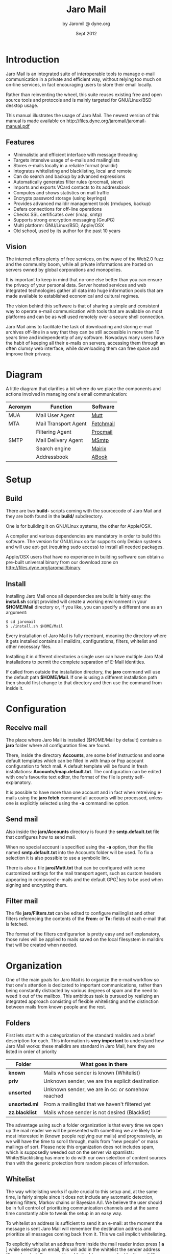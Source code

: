 #+TITLE: Jaro Mail
#+AUTHOR: by Jaromil @ dyne.org
#+DATE: Sept 2012

#+LaTeX_CLASS: article
#+LaTeX_CLASS_OPTIONS: [a4,onecolumn,portrait]
#+LATEX_HEADER: \usepackage[utf8x]{inputenc}
#+LATEX_HEADER: \usepackage[T1]{fontenc}
#+LATEX_HEADER: \usepackage{hyperref}
#+LATEX_HEADER: \usepackage[pdftex]{graphicx}
#+LATEX_HEADER: \usepackage{fullpage}
#+LATEX_HEADER: \usepackage{lmodern}
#+LATEX_HEADER: \usepackage[hang,small]{caption}
#+LATEX_HEADER: \usepackage{float}



* Introduction

Jaro Mail is an integrated suite of interoperable tools to manage
e-mail communication in a private and efficient way, without relying
too much on on-line services, in fact encouraging users to store their
email locally.

Rather than reinventing the wheel, this suite reuses existing free and
open source tools and protocols and is mainly targeted for
GNU/Linux/BSD desktop usage.

This manual illustrates the usage of Jaro Mail. The newest version of
this manual is made available on http://files.dyne.org/jaromail/jaromail-manual.pdf

** Features

[[file:jaromail-shot.jpg]]

   + Minimalistic and efficient interface with message threading
   + Targets intensive usage of e-mails and mailinglists
   + Stores e-mails locally in a reliable format (maildir)
   + Integrates whitelisting and blacklisting, local and remote
   + Can do search and backup by advanced expressions
   + Automatically generates filter rules (procmail, sieve)
   + Imports and exports VCard contacts to its addressbook
   + Computes and shows statistics on mail traffic
   + Encrypts password storage (using keyrings)
   + Provides advanced maildir management tools (rmdupes, backup)
   + Defers connections for off-line operations
   + Checks SSL certificates over (imap, smtp)
   + Supports strong encryption messaging (GnuPG)
   + Multi platform: GNU/Linux/BSD, Apple/OSX
   + Old school, used by its author for the past 10 years

** Vision

The internet offers plenty of free services, on the wave of the Web2.0
fuzz and the community boom, while all private informations are hosted
on servers owned by global corporations and monopolies.

It is important to keep in mind that no-one else better than you can
ensure the privacy of your personal data. Server hosted services and
web integrated technologies gather all data into huge information
pools that are made available to established economical and cultural
regimes.

The vision behind this software is that of sharing a simple and
consistent way to operate e-mail communication with tools that are
available on most platforms and can be as well used remotely over a
secure shell connection.

Jaro Mail aims to facilitate the task of downloading and storing e-mail
archives off-line in a way that they can be still accessible in more
than 10 years time and independently of any software. Nowadays many
users have the habit of keeping all their e-mails on servers,
accessing them through an often clumsy web interface, while
downloading them can free space and improve their privacy.

[[file:foster_privacy.png]]

#+LATEX: \pagebreak

* Diagram

A little diagram that clarifies a bit where do we place the components
and actions involved in managing one's email communication:

[[file:jaromail-diagram.png]]

 | Acronym | Function             | Software  |
 |---------+----------------------+-----------|
 | MUA     | Mail User Agent      | [[http://www.mutt.org][Mutt]]      |
 | MTA     | Mail Transport Agent | [[http://www.fetchmail.info][Fetchmail]] |
 |         | Filtering Agent      | [[http://www.procmail.org][Procmail]]  |
 | SMTP    | Mail Delivery Agent  | [[http://msmtp.sourceforge.net][MSmtp]]     |
 |         | Search engine        | [[http://www.rpcurnow.force9.co.uk/mairix/][Mairix]]    |
 |         | Addressbook          | [[http://abook.sf.net][ABook]]     |

#+LATEX: \pagebreak

* Setup

** Build

   There are two *build-* scripts coming with the sourcecode of Jaro
   Mail and they are both found in the *build/* subdirectory.

   One is for building it on GNU/Linux systems, the other for
   Apple/OSX.

   A compiler and various dependencies are mandatory in order to build
   this software. The version for GNU/Linux so far supports only
   Debian systems and will use apt-get (requiring sudo access) to
   install all needed packages.

   Apple/OSX users that have no experience in building software can
   obtain a pre-built universal binary from our download zone on
   http://files.dyne.org/jaromail/binary


** Install

   Installing Jaro Mail once all dependencies are build is fairly
   easy: the *install.sh* script provided will create a working
   environment in your *$HOME/Mail* directory or, if you like, you can
   specify a different one as an argument:

: $ cd jaromail
: $ ./install.sh $HOME/Mail

   Every installation of Jaro Mail is fully reentrant, meaning the
   directory where it gets installed contains all maildirs,
   configurations, filters, whitelist and other necessary files.

   Installing it in different directories a single user can have
   multiple Jaro Mail installations to permit the complete separation
   of E-Mail identities.

   If called from outside the installation directory, the *jaro*
   command will use the default path *$HOME/Mail*. If one is using a
   different installation path then should first change to that
   directory and then use the command from inside it.

* Configuration

** Receive mail

   The place where Jaro Mail is installed ($HOME/Mail by default)
   contains a *jaro* folder where all configuration files are found.

   There, inside the directory *Accounts*, are some brief instructions
   and some default templates which can be filled in with Imap or Pop
   account configuration to fetch mail. A default template will be
   found in fresh installations: *Accounts/imap.default.txt*. The
   configuration can be edited with one's favourite text editor, the
   format of the file is pretty self-explanatory.

   It is possible to have more than one account and in fact when
   retreiving e-mails using the *jaro fetch* command all accounts will
   be processed, unless one is explicitly selected using the *-a*
   commandline option.



** Send mail

   Also inside the *jaro/Accounts* directory is found the
   *smtp.default.txt* file that configures how to send mail.

   When no special account is specified using the *-a* option, then
   the file named *smtp.default.txt* into the Accounts folder will be
   used. To fix a selection it is also possible to use a symbolic
   link.

   There is also a file *jaro/Mutt.txt* that can be configured with
   some customized settings for the mail transport agent, such as
   custom headers appearing in composed e-mails and the default GPG[fn:gpg]
   key to be used when signing and encrypting them.

[fn:gpg] GPG stands for GNU Privacy Guard, a system to securely
encrypt and decrypt messages and files so that noone can read their
content, even when intercepting the communication.

** Filter mail

   The file *jaro/Filters.txt* can be edited to configure mailinglist
   and other filters referencing the contents of the *From:* or *To:*
   fields of each e-mail that is fetched.

   The format of the filters configurarion is pretty easy and self
   explanatory, those rules will be applied to mails saved on the
   local filesystem in maildirs that will be created when needed.







* Organization

One of the main goals for Jaro Mail is to organize the e-mail workflow
so that one's attention is dedicated to important communications,
rather than being constantly distracted by various degrees of spam and
the need to weed it out of the mailbox. This ambitious task is pursued
by realizing an integrated approach consisting of flexible
whitelisting and the distinction between mails from known people and
the rest.

** Folders

First lets start with a categorization of the standard maildirs and a
brief description for each. This information is *very important* to
understand how Jaro Mail works: these maildirs are standard in Jaro
Mail, here they are listed in order of priority

| Folder         | What goes in there                               |
|----------------+--------------------------------------------------|
| *known*        | Mails whose sender is known (Whitelist)          |
| *priv*         | Unknown sender, we are the explicit destination  |
| *unsorted*     | Unknown sender, we are in cc: or somehow reached |
| *unsorted.ml*  | From a mailinglist that we haven't filtered yet  |
| *zz.blacklist* | Mails whose sender is not desired (Blacklist)    |

The advantage using such a folder organization is that every time we
open up the mail reader we will be presented with something we are
likely to be most interested in (known people replying our mails) and
progressively, as we will have the time to scroll through, mails from
"new people" or mass mailings of sort. Please note this organization
does not includes spam, which is supposedly weeded out on the server
via spamlists: White/Blacklisting has more to do with our own
selection of content sources than with the generic protection from
random pieces of information.

** Whitelist

The way whitelisting works if quite crucial to this setup and, at the
same time, is fairly simple since it does not include any automatic
detection, learning filters, Markov chains or Bayesian A/I. We believe
the user should be in full control of prioritizing communication
channels and at the same time constantly able to tweak the setup in an
easy way.

To whitelist an address is sufficient to send it an e-mail: at the
moment the message is sent Jaro Mail will remember the destination
address and prioritize all messages coming back from it.
This we call implicit whitelisting.

To explicitly whitelist an address from inside the mail reader index
press [ *a* ] while selecting an email, this will add in the whitelist
the sender address (From: header). If you want to add all addresses
reached by the mail (From: To: and Cc: fields) use the same letter
capitalized pressing shift [ *A* ].

All addresses selected this way will have the privilege of ending up
in your *known/* folder, plus their name and e-mail will be completed
automatically when composing a new email, pressing the *Tab* key while
indicating them among the recipients.

** Blacklist

To blacklist an address instead one can use the [ *z* ] key while an
e-mail is selected on the index: the sender indicated in the From:
field will be downgraded to the very bottom of your priorities, closes
to spam than the rest, the most infamous *zz.blacklist/* folder.

** Addressbook

What we call addressbook here basically consists of both the whitelist
and the blacklist. We store both lists in a unique database file in
*Mail/jaro/addressbook*[fn:sqlite].  In future we may add similar
support for other addressbook formats that people use (GnuPG keyring,
Evolution etc.)[fn:appleaddr]

[fn:sqlite] Jaro Mail uses sqlite3 as its own database storage

[fn:appleaddr] On Apple/OSX systems Jaro Mail has access to the Mail.app addressbook, so all contacts known in your Mac will be automatically whitelisted

Both the white and blacklist can be edited using a text interface,
this way you can delete entries for instance (removing them from the
whitelist or blacklist), or add entries by hand (for instance manually
from visit cards), as well you can change details directly (name and
email). To edit the addressbook in Jaro Mail the *abook* command is
available
: $ jaro abook
This will open the current whitelist for edit, but one can append
"blacklist" to this commandline to open that one instead.

To quickly dump to the console all names and addresses in the Jaro
Mail addressbook, one can use the *list* command
: $ jaro list
To search a string across the addressbook, simply use the command
search followed by a string, for instance:
: $ jaro search autistici
will list all addresses @autistici in your addressbook.

Even more useful to interface with other addressbook
software and mobile phones, you can use the *export* and *import*
functions to transport your addressbook formatted as a series of
VCards[fn:vcard].
: $ jaro export
Will create or update the file in *Mail/jaro/addressbook.vcf*. On the
other hand, the import command will include all entries found in a
given VCard file that have at least one email address.
: $ jaro import 00001.vcf
Imports into the whitelist all contacts found in the 00001.vcf file.
The VCard format is fully compatible with import and export of
contacts in Android mobile phones.

Apple Mac/OSX users can simply run the import command without any arguments
: $ jaro import
Imports all the contacts found in the system addressbook used by Mail.app,
hence making them whitelisted.

[fn:vcard] A file format standard for electronic business cards, see: http://en.wikipedia.org/wiki/VCard

** Organization In Brief

Below a recapitulation of keys related to the white and blacklisting
functionality, to be used in the e-mail index or when an e-mail is
open inside the mail user agent:

| List  | Key         | Function                   | Fields        |
|-------+-------------+----------------------------+---------------|
| White | *a*         | Add the sender address     | From:         |
| White | *A* (shift) | Add all addresses          | From: To: Cc: |
| Black | *z*         | Blacklist the sender       | From:         |

And here the addressbook commands that are available from the
commandline:

| Command  | Function                 |
|----------+--------------------------|
| *abook*  | edit the addressbook     |
| *list*   | list the addressbook     |
| *search* | search a name or address |
| *export* | export to a VCard file   |
| *import* | import from a VCard file |

* Workflow

This section goes through a scenario of simple usage for Jaro Mail

** Fetch and read your mail at home

As you acces your computer where Jaro Mail has been configured, you
can open a Terminal and type:
: $ jaro fetch
This will download all new mails.

If you have configured *fetchall* among the imap account options, then
will delete them from the server, freeing online space.

If you have configured the *keep* option, which is the default, Jaro
Mail will only download the email that you have not yet read and in
any case it won't delete anything from the server.
: $ jaro
This will open the first folder containing unread emails, starting from
the *known* folder, then *priv*, then all the rest.

From there on, pressing *=* or *c* you can change the folder and
explore your *priv* folder, the mailinglist ones as configured by your
Filters.txt, as well your *unsorted* mails.

** Write a new mail

If you like to write a mail to someone, just write his/her own address
as an argument to Jaro Mail
: $ jaro compose friend@home.net
But if you don't remember the email of your friend, then you can just
start *jaro compose* without options, then start typing the
name or whatever you remember of it: pressing the *Tab* key a
completion will help to remind what you are looking for, offering a
list of options to choose from.

If you are writing an email with attachments (and you are sure their
size is reasonably small to be circulated via email) you can launch
Jaro Mail with files as arguments, or even wildcards, and they will be
automatically set as attachments, you can then specify its recipients
: $ jaro picture01.jpg jingle02.mp3 ~/myicons/*
Will send a mail with various separate attachments (using MIME
encapsulation): a picture, an hopefully small audio file and a list of
icons which are all the files contained into the myicons/ directory.

After composing the email you will be able to review all those
attachments and eventually remove some of them by hand: move up and
down across them and then click [ *D* ] to remove the selected one.

** Reply messages

While browsing through the index of emails in various folders, one can
reply any of them just by pressing the [ *r* ] key, which will ask if
the original message should be quoted and then open your favorite
editor to compose your text.

If the email you are replying has been sent to multiple recipients
(for instance using multiple addresses in the Cc: or From: fields)
they will all be included, but you will have the possibility to
exclude them by hand editing those fields.

It is also possible to forward a message to someone else than the
sender, for instance to submit it to his or her attention, or that of
a mailinglist. To do that, you can use the [ *f* ] key which will
present you with the full message and the possibility to write
something on top of it, to describe its contents to its new
recipients.

** Peek without downloading anything

If you are around and like to see your new mails without downloading
them, then you can use the *peek* function:
: $ jaro peek
This will open the default configured IMAP account and folder over SSL
protocol (securing the data transfer) and show your emails.

From peek you can reply and even delete emails, but be careful since
what you delete here will be removed from the server and won't be
there when you download it from home.

This functionality can be also very useful if you are from a slow
connection and need to delete some email that is clogging it and that
you are not able to download because of its size.


** Send emails whenever possible

All the time you write an E-mail, Jaro Mail will save it into your
outbox folder, waiting for the right moment to send it. In fact you
will have to tell it the right moment by running the *send* command:
: $ jaro send
This will authenticate with your SMTP and send all your emails to
destination. This way even if you are off-line you will always be able
to write emails and eventually bring them around for sending them
whenever possible.

** Save important emails for later

Sometimes one can be on the rush while reading emails (local or via
imap) and flagging them as important can be useful to keep focus on
priorities. In some cases it is very useful to save such important
messages locally for later reference, for instance in a folder keeping
messages that need to be remembered and that will constitute a kind of
TODO list (a'la GTD).

Jaro Mail implements such functionalities: by pressing the [ *F* ] key
(shift-f) one can flag an email, which will turn bright-green in the
index. In addition to that there is a folder called *remember/* where
one can copy emails on the fly using the [ *R* ] key (shift-r) any
time. Messages will be duplicated into the remember folder (which of
course can be opened with the command *jaro remember*) so they can
also be edited with annotations on the task they refer to, for
instance using the [ *e* ] key, without affecting the original
message.

** Workflow in brief

Below a recapitulation of keys commonly used in our workflow

| Key   | Function                             |
|-------+--------------------------------------|
| *m*   | Compose a new message                |
| *Tab* | Complete addresses and folders input |
| *r*   | Reply to the sender of a message     |
| *g*   | Group reply to all recipients        |
| *f*   | Forward a message to new recipients  |
| *=*   | List all filtered maildir folders    |
| *c*   | Change to another folder             |
| *F*   | Flag a message as important          |
| *R*   | Copy a message to remember           |
| *s*   | Move a message to another folder     |
| *C*   | Copy a message to another folder     |

* Searching

  Searching across all your emails it is as important as demanding of
  a task. Jaro Mail implements it using Mairix, a portable program
  written by a bunch of talented programmers in portable C language.

  After the indexing is done, you can use the command *jaro search*
  followed by any number of arguments to run the search.

  If one of the arguments given to the search command is the name of
  an existing email directory folder in ~/Mail, then the search will
  be on contents of the folder. 

  More than one word is aloud to refine the match (they are all AND'ed
  together), plus a number of tricks can be done: every single word
  following the command can be a particular expression that indicates
  in which header to search and for what.

  Here below a short reference of possible expressions:[fn:mairixdate]

[fn:mairixdate] For a reference on how the date range works in search expressions, you can look into the *Backup* section in this manual.


  | word          | match word in message body and major headers                           |
  | t:word        | match word in To: header                                               |
  | c:word        | match word in Cc: header                                               |
  | f:word        | match word in From: header                                             |
  | a:word        | match word in To:, Cc: or From: headers (address)                      |
  | s:word        | match word in Subject: header                                          |
  | b:word        | match word in message body                                             |
  | m:word        | match word in Message-ID: header                                       |
  | n:word        | match name of attachment within message                                |
  | F:flags       | match on message flags (s=seen,r=replied,f=flagged,-=negate)           |
  | p:substring   | match substring of path                                                |
  | d:start-end   | match date range                                                       |
  | z:low-high    | match messages in size range                                           |
  | bs:word       | match word in Subject: header or body (or any other group of prefixes) |
  | s:word1,word2 | match both words in Subject:                                           |
  | s:word1/word2 | match either word or both words in Subject:                            |
  | s:~word       | match messages not containing word in Subject:                         |
  | s:substring=  | match substring in any word in Subject:                                |
  | s:^substring= | match left-anchored substring in any word in Subject:                  |
  | s:substring=2 | match substring with <=2 errors in any word in Subject:                |

  If none of the arguments is an email folder existing in ~/Mail then
  the search will be run over addressbook whitelist entries, returning
  addresses of found contacts.


* Security

** Password storage

Our MUA (Mutt) and our MTA (Fetchmail) normally required the user to
input the email account password every time or write it clear inside a
plain text file, jeopardizing the secrecy of it.

But most desktops nowadays have a keyring that stores passwords that
are often used during a session, saving the user from retyping them
every time.

Jaro Mail provides an interesting (and long awaited) feature even for
those who are already using Mutt for their email: *it stores passwords
securely*. This is done in different ways depending from the operating
system is being running on.

Jaro Mail will use the default keyring whenever present to store all
new passwords for each account used: the first time will prompt for a
password and, while using it, will save it in relation to the
particular account. This way the user can simply authenticate into the
keyring at login and, while managing such sensitive informations using
OS specific tools, Jaro Mail can be launched without the tedious task
of a password input every time e-mails are being checked.

On *Apple/OSX* the default internal keyring is being used.

On *GNU/Linux* only the gnome-keyring is supported for now.

To explicitly change a password one can operate the default keyring
manager or use the command *jaro passwd -a imap.default* (or other
accounts) which will prompt to set for a new password even if an old
one is known. If left blank, it will simply erase the password saved
for the account.

** Temporary directory

For its password management system to work, Jaro Mail often requires
to write down passwords in clear text, at least until software like
Fetchmail and Mutt is updated to avoid such a stupid need.

The way we overcome this limitation is by using a temporary directory,
making sure that all sensitive files created in it are deleted as soon
as possible, as well that no other user on the system has access to
them, but still we can't deny that an administrator access them.

If a ramdisk is present on the system it will be used by Jaro Mail:
that is a "volatile" directory in RAM whose contents are never written
on the disk. This prevents an intruder to seize the machine and
recover deleted data from unused sectors on the hard-disk, because all
data saved in RAM gets irremediably lost after approximately 2 minutes
the machine is switched off for such an operation.

On *Apple/OSX* systems to enable this feature one must explicitly
activate the ramdisk using the command
: $ jaro ramdisk open
This will create and mount /Volume/JaroTmp which is 10MB large and
will be used for our delicate security transactions.

On *GNU/Linux* systems this is done automatically if the shared memory
volume is available and writable (/dev/shm) without the need to use
the ramdisk command.

For the aforementioned reasons of writing passwords in clear text,
Jaro Mail also requires the use of safe deletion techniques as those
provided by *srm* (on Apple/OSX) and *wipe* (on GNU/Linux) every time
a file is deleted. So even if a ramdisk is not activated it will be
very hard if not impossible for an attacker to retreive information
from hard-disk sectors or using a cold-boot attack on RAM.

** A tip for GNU/Linux users

Those using a GNU/Linux system might want to have a look at our other
software *Tomb, the Crypto Undertaker*[fn:tomb] which takes care of quick mount
and umount of an encrypted volume when desired and includes a *hook*
mechanism to automatize the execution of commands to make a directory
inside the encrypted volume immediately available in the user's home.

[fn:tomb] http://tomb.dyne.org

Using a light combination of scripts between Jaro Mail and Tomb is
possible to achieve a strong level of personal security, definitely
above the average.

For more information about Tomb please refer to its own documentation.


* Storage and backup


Most existing e-mail systems have their own storage format which is
often over-complicated and forces us to convert our archives to it.

Jaro Mail stores emails using the well documented format *Maildir*
format which is common to many other free and open source e-mail
software and was developed and well documented by D.J. Bernstein.

Quoting him about the wonders of this format:

#+BEGIN_QUOTE

Why should I use maildir?

Two words: no locks. An MUA can read and delete messages while new
mail is being delivered: each message is stored in a separate file
with a unique name, so it isn't affected by operations on other
messages. An MUA doesn't have to worry about partially delivered mail:
each message is safely written to disk in the tmp subdirectory before
it is moved to new. The maildir format is reliable even over NFS.[fn:djb]

#+END_QUOTE

[fn:djb] http://cr.yp.to/proto/maildir.html

What this virtuous, sometimes very cryptical man is trying to say here
is that the Maildir format in its simplicity of implementation
represents an extremely reliable way to retreive and store emails
without the risk of losing any if the Internet connection goes down.

While skipping over the internal details of this storage system, which
basically consists in plain text files saved into sub-directories, we
will have a look at some very interesting features that Jaro Mail can
offer to its users and to the even larger audience of Maildir format
users.

** Merge maildir

Jaro Mail can safely merge two different maildirs basically gathering
all e-mails stored in them into a unique place. This is done using two
arguments, both maildir folders: the first is the source and the
second is the destination e-mails from both will be gathered:
: $ jaro merge ml.saved-mails ml.global-archive
The above command will move all emails stored inside the maildir
folder "ml.saved-mails" to the other maildir folder
"ml.global-archive". Upon success the first argument "ml.saved-mails"
will be deleted and all its contents will be found in
"ml.global-archive".


** Remove duplicates from maildir

As a result of a merge or a multiple fetch of e-mails, it can often
occur that a maildir contains duplicates which are also highlighted in
red in the e-mail index and, if many, can be tedious to eliminate by
hand. Jaro Mail offers the automatic functionality of removing all
duplicate emails from a maildir folder using the *rmdupes* command:
: $ jaro rmdupes ml.overflow
Will look for all duplicates emails in the "ml.overlow" maildir,
matching them by their unique *Message-Id:* header and a SHA1 hash of
their content[fn:formail], and delete all duplicates for mails that
are present more than once.

[fn:formail] The standard utility 'formail -D' is used for this operation

** Backup mails older than

To facilitate the separate storage of e-mails that are too old to be
of any interest, but still might be useful to be retrieved just in
case, Jaro Mail implements a function that will move all messages
older than a certain date out of a maildir folder into another.
: $ jaro backup ml.recent ml.yearsago d:5y-1y
The above command will move out of the "ml.recent" maildir all e-mails
that are older than 1 year (up to 5 years before, can be more) and
stores them into the "ml.yearsago" maildir which for instance could be
present on an external usb hard-disk or any other backup device,
helping us to save space on the desktop in use.
:  jaro backup unsorted d:may98-may99 unsorted.week.old
Will move all emails found in any folder that are dated between May
1998 and May 1999. Here below more examples of date range expressions:
d:2002-2003 d:may2002-2003 d:2002may-2003 d:feb98-15may99 d:feb98-15may1999 d:2feb98-1y d:02feb98-1y d:970617-20010618


** Filter a maildir

If filters are updated or one desires to import a maildir into Jaro
Mail processing it through its filters, the *filter* command is
provided to (re)filter a maildir.
: $ jaro filter my-old-maildir
Beware that filtering is a lengthy operation, especially on big
maildirs: it will first pass all messages found through your filters,
refiling them to folders (even creating duplicates) and then prune all
the affected folders to remove the duplicates.

* Acknowledgements

Jaro Mail would have never been possible without the incredible amount
of Love shared by the free and open source community, since it is
relying on the development of software like Procmail, Mutt, Fetchmail
and even more code which is included and used by this program.

Heartfelt thanks go to all those contributing code and sharing it to
make the world a better place by not letting down all users in the
hands of corporate non-sense and proprietary technologies and
protocols.

This manual is written and maintained by Jaromil who is also the one
who wrote the Jaro Mail scripts. Still he is far from being the person
that wrote most of the code running here, just the one who organized
it in an hopefully intuitive way for users.

In the following chapters the best is done in order to credit most
people that contributed to free and open source software that Jaro
Mail makes use of.

** License

The following copyright notice applies to this manual, the software
included is licensed under the same or different GNU GPL or BSD
licenses, or available in the public domain.

#+BEGIN_EXAMPLE
 Copyleft (C) 2010-2012 Denis Roio <jaromil@dyne.org>

 Permission is granted to copy, distribute and/or modify this document
 under the terms of the GNU Free Documentation License, Version 1.3 or
 any later version published by the Free Software Foundation;
 Permission is granted to make and distribute verbatim copies of this
 manual page provided the above copyright notice and this permission
 notice are preserved on all copies.
#+END_EXAMPLE


** Jaro Mail credits

Jaro Mail is written and maintained by Denis Roio (aka Jaromil) it
started from the intention to share his own 10 years old e-mail setup,
encouraged by the geek tradition of exchanging configuration files
between friends.

The RFC 822 address parser (fetchaddr) is originally written by
Michael Elkins for the Mutt MUA.

The gateway to Apple/OSX addressbook (ABQuery) was written by Brendan
Cully and just slightly updated for our distribution.

Special thanks go to Alvise Gottieri, Anatole Shaw, Francesco Politi
and Fabio Pietrosanti for early testing and debugging.

** Mutt credits

Please note that this is by no means an exhaustive list of all the
persons who have been contributing to Mutt.  Please see the
manual for a (probably still non complete) list of the persons who
have been helpful with the development of Mutt. Our special thanks go to
Antonio Radici, the Mutt maintainer in Debian, for his suggestions and
encouragement.

#+BEGIN_EXAMPLE
 Copyright (C) 1996-2007 Michael R. Elkins <me@cs.hmc.edu>
 Copyright (C) 1996-2002 Brandon Long <blong@fiction.net>
 Copyright (C) 1997-2008 Thomas Roessler <roessler@does-not-exist.org>
 Copyright (C) 1998-2005 Werner Koch <wk@isil.d.shuttle.de>
 Copyright (C) 1999-2009 Brendan Cully <brendan@kublai.com>
 Copyright (C) 1999-2002 Tommi Komulainen <Tommi.Komulainen@iki.fi>
 Copyright (C) 2000-2004 Edmund Grimley Evans <edmundo@rano.org>
 Copyright (C) 2006-2008 Rocco Rutte <pdmef@gmx.net>
#+END_EXAMPLE

** Mairix credits
Jaro Mail includes a search engine for e-mails that is also licensed
GNU GPL v2. Here below the names of the copyright holders and all
those who have written it:

#+BEGIN_EXAMPLE
 Copyright (C) Richard P. Curnow  2002,2003,2004,2005,2006,2007,2008
 Copyright (C) Sanjoy Mahajan 2005
 Copyright (C) James Cameron 2005
 Copyright (C) Paul Fox 2006
#+END_EXAMPLE

Mairix received contributions from: Anand Kumria André Costa, Andreas
Amann, Andre Costa, Aredridel, Balázs Szabó, Bardur Arantsson,
Benj. Mako Hill, Chris Mason, Christoph Dworzak, Christopher Rosado,
Chung-chieh Shan, Claus Alboege, Corrin Lakeland, Dan Egnor, Daniel
Jacobowitz, Dirk Huebner, Ed Blackman, Emil Sit, Felipe Gustavo de
Almeida, Ico Doornekamp, Jaime Velasco Juan, James Leifer, Jerry
Jorgenson, Joerg Desch, Johannes Schindelin, Johannes Weißl, John
Arthur Kane, John Keener, Jonathan Kamens, Josh Purinton, Karsten
Petersen, Kevin Rosenberg, Mark Hills, Martin Danielsson, Matthias
Teege, Mikael Ylikoski, Mika Fischer, Oliver Braun, Paramjit Oberoi,
Paul Fox, Peter Chines, Peter Jeremy, Robert Hofer, Roberto Boati,
Samuel Tardieu, Sanjoy Mahajan, Satyaki Das, Steven Lumos, Tim Harder,
Tom Doherty, Vincent Lefevre, Vladimir V. Kisil, Will Yardley,
Wolfgang Weisselberg.

** Fetchmail credits

Fetchmail is also licensed GNU GPL v2

#+BEGIN_EXAMPLE
Copyright (C) 2002, 2003 Eric S. Raymond
Copyright (C) 2004 Matthias Andree, Eric S. Raymond, Robert M. Funk, Graham Wilson
Copyright (C) 2005 - 2006, 2010 Sunil Shetye
Copyright (C) 2005 - 2010 Matthias Andree
#+END_EXAMPLE

** Procmail credits

Procmail was originally designed and developed by Stephen R. van den Berg.

In the fall of 1998, recognizing that he didn't have the time to
maintain procmail on his own, Stephen created a mailing list for
discussion of future development and deputized Philip Guenther as a
maintainer.

The included Procmail library collection is developed and maintained
by Jari Aalto.

** MSmtp credits

MSmtp is developed and maintained by Martin Lambers.

You can redistribute it and/or modify it under the terms of the GNU
General Public License as published by the Free Software Foundation;
either version 3 of the License, or (at your option) any later
version.

** Statistics modules
   We are including some (experimental, still) modules for statistical
   visualization using JQuery libraries. The first module inspiring us
   to implement such a functionality is Timecloud, then other modules
   followed.

#+BEGIN_EXAMPLE
   Timecloud is Copyright (C) 2008-2009 by Stefan Marsiske
   Dual licensed under the MIT and GPLv3 licenses.

   TagCloud version 1.1.2
   (c) 2006 Lyo Kato <lyo.kato@gmail.com>
   TagCloud is freely distributable under the terms of an MIT-style license.

   ExCanvas is Copyright 2006 Google Inc.
   Licensed under the Apache License, Version 2.0 (the "License");

   jQuery project is distributed by the JQuery Foundation under the
   terms of either the GNU General Public License (GPL) Version 2.

   The Sizzle selector engine (which is included inside the jQuery
   library) is held by the Dojo Foundation and is licensed under the
   MIT, GPL, and BSD licenses.

   JQuery.sparkline 2.0 is licensed under the New BSD License

   Visualize.JQuery is written by Scott Jehl
   Copyright (c) 2009 Filament Group 
   licensed under MIT (filamentgroup.com/examples/mit-license.txt)
#+END_EXAMPLE
* Appendix

** Configuration examples

*** Accounts/imap.default

#+BEGIN_EXAMPLE
# Name and values are separated by spaces or tabs
# comments start the line with a hash

# Name appearing in From: field
name To Be Configured

# Email address (default is same as login)
email unknown@gmail.com

# Aliases also received on this mail
# alias mimesis@gmail.com
# alias nemesis@gmail.com

# Internet address
host imap.gmail.com

# Username
login USERNAME@gmail.com

# Authentication type
auth plain # or kerberos, etc

# Identity certificate: check or ignore
cert ignore

# Transport protocol
transport ssl

# Service port
port 993

# Options when fetching
# to empty your mailbox you can also use: fetchall
# by default this is 'keep' which will not delete mails from server
options keep
# we encourage you to store emails locally, hence using a fetchall
# configuration from a machine that you keep at home and secured.

# Imap folders
# uncommend to provide a list of folders to be fetched
# folders INBOX, known, priv, lists, unsorted, unsorted.ml
#+END_EXAMPLE

*** Accounts/smtp.default

#+BEGIN_EXAMPLE
# Name and values are separated by spaces or tabs
# comments start the line with a hash

# Name for this account
name To Be Configured

# Internet address
host smtp.gmail.com

# Username
login USERNAME@gmail.com

# Transport protocol
transport ssl # or "tls" or "plain"

# Service port
# port 465
port 25
#+END_EXAMPLE

*** Filters.txt

#+BEGIN_EXAMPLE
# Example filter configuration for Jaro Mail

# mailinglist filters are in order of importance
# syntax: to <list email> save <folder>
# below some commented out examples, note the use of a prefix,
# which makes it handy when browsing with file completion.

# Field   String match          Folder in Mail/
to	  crypto@lists.dyne	save	dyne.crypto
to	  dynebolic		save	dyne.dynebolic
to	  freej			save	dyne.freej
to	  frei0r-devel		save	dyne.frei0r
to	  taccuino		save	ml.freaknet
to	  deadpoets		save	ml.freaknet
to	  linux-libre		save	gnu.linux-libre
to	  foundations@lists	save	gnu.foundations
to	  debian-mentors	save	debian.mentors
to	  debian-blends		save	debian.blends
to	  freedombox-discuss	save	debian.freedombox

# Other filters for web 2.0 using folder names with a prefix:
# they can facilitate folder maintainance.

# Field   String match          Folder in Mail/
from      identi.ca	        save	web.identica
from      Twitter		save	web.twitter
from      linkedin		save	web.linkedin
from      googlealerts		save	web.google
from      facebook		save	web.facebook
from      FriendFeed		save	web.friendfeed
from      academia.edu		save	web.academia
#+END_EXAMPLE
